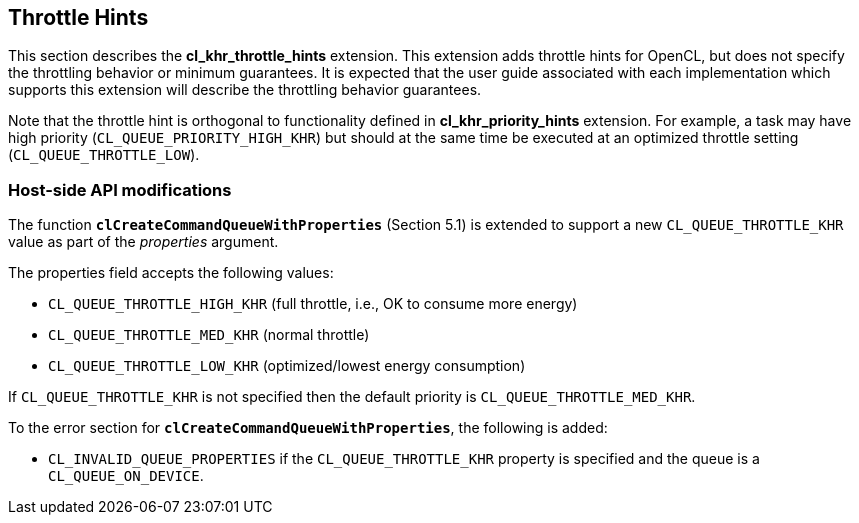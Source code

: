 // Copyright 2017-2019 The Khronos Group. This work is licensed under a
// Creative Commons Attribution 4.0 International License; see
// http://creativecommons.org/licenses/by/4.0/

[[cl_khr_throttle_hints]]
== Throttle Hints

This section describes the *cl_khr_throttle_hints* extension.
This extension adds throttle hints for OpenCL, but does not specify the
throttling behavior or minimum guarantees.
It is expected that the user guide associated with each implementation which
supports this extension will describe the throttling behavior guarantees.

Note that the throttle hint is orthogonal to functionality defined in
*cl_khr_priority_hints* extension.
For example, a task may have high priority (`CL_QUEUE_PRIORITY_HIGH_KHR`)
but should at the same time be executed at an optimized throttle setting
(`CL_QUEUE_THROTTLE_LOW`).

[[cl_khr_throttle_hints-host-side-api-modifications]]
=== Host-side API modifications

The function *`clCreateCommandQueueWithProperties`* (Section 5.1) is
extended to support a new `CL_QUEUE_THROTTLE_KHR` value as part of the
_properties_ argument.

The properties field accepts the following values:

  * `CL_QUEUE_THROTTLE_HIGH_KHR` (full throttle, i.e., OK to consume more
    energy)
  * `CL_QUEUE_THROTTLE_MED_KHR` (normal throttle)
  * `CL_QUEUE_THROTTLE_LOW_KHR` (optimized/lowest energy consumption)

If `CL_QUEUE_THROTTLE_KHR` is not specified then the default priority is
`CL_QUEUE_THROTTLE_MED_KHR`.

To the error section for *`clCreateCommandQueueWithProperties`*, the
following is added:

  * `CL_INVALID_QUEUE_PROPERTIES` if the `CL_QUEUE_THROTTLE_KHR` property is
    specified and the queue is a `CL_QUEUE_ON_DEVICE`.
